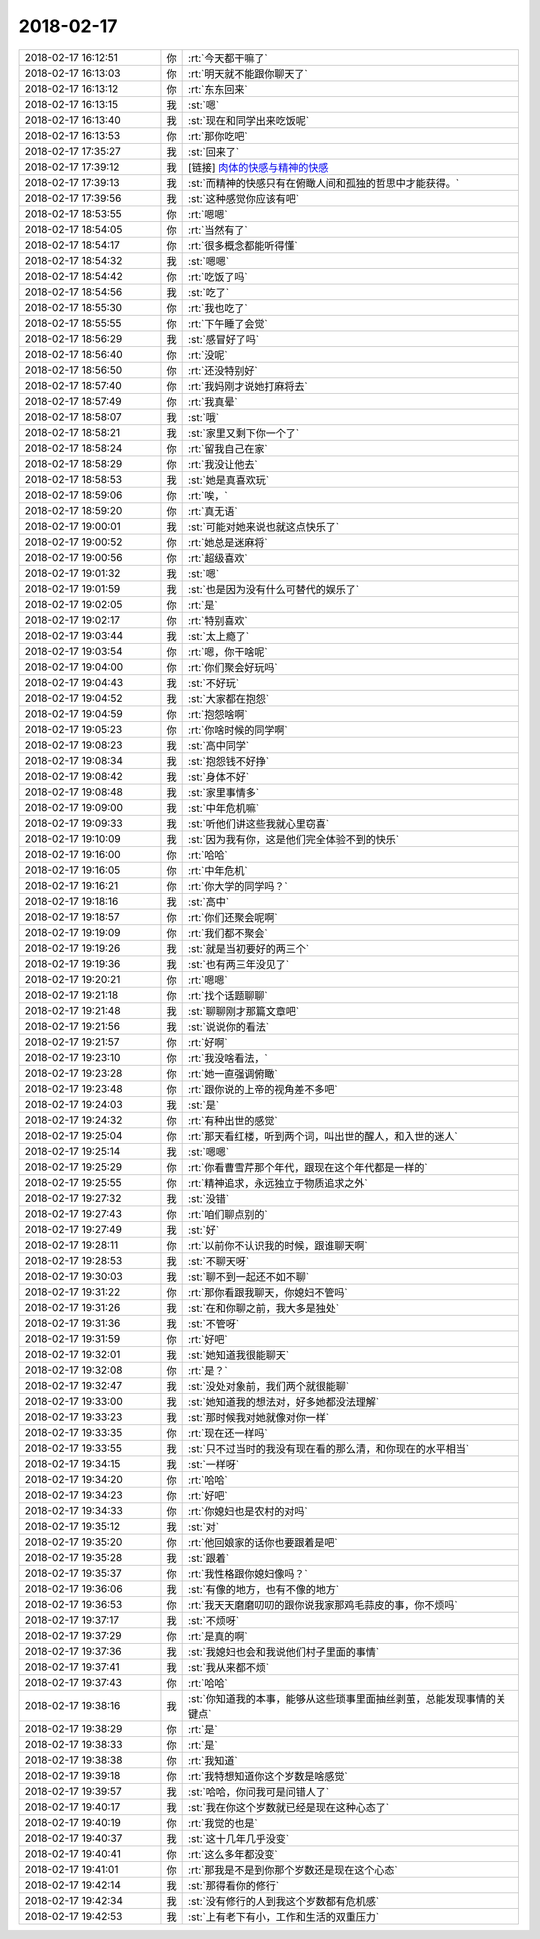 2018-02-17
-------------

.. list-table::
   :widths: 25, 1, 60

   * - 2018-02-17 16:12:51
     - 你
     - :rt:`今天都干嘛了`
   * - 2018-02-17 16:13:03
     - 你
     - :rt:`明天就不能跟你聊天了`
   * - 2018-02-17 16:13:12
     - 你
     - :rt:`东东回来`
   * - 2018-02-17 16:13:15
     - 我
     - :st:`嗯`
   * - 2018-02-17 16:13:40
     - 我
     - :st:`现在和同学出来吃饭呢`
   * - 2018-02-17 16:13:53
     - 你
     - :rt:`那你吃吧`
   * - 2018-02-17 17:35:27
     - 我
     - :st:`回来了`
   * - 2018-02-17 17:39:12
     - 我
     - [链接] `肉体的快感与精神的快感 <http://mp.weixin.qq.com/s?__biz=MzAxNDU3MzI5OA==&mid=2651966246&idx=1&sn=bdc4dfe90df96d125ad9a75241e80f44&chksm=807420bbb703a9ade53e08a3d6c3b96fc21530f5534d02fb336e2c7b12fd28905d8685859b0d&mpshare=1&scene=1&srcid=0217vRPhy4YyCx71Q0wzgHCU#rd>`_
   * - 2018-02-17 17:39:13
     - 我
     - :st:`而精神的快感只有在俯瞰人间和孤独的哲思中才能获得。`
   * - 2018-02-17 17:39:56
     - 我
     - :st:`这种感觉你应该有吧`
   * - 2018-02-17 18:53:55
     - 你
     - :rt:`嗯嗯`
   * - 2018-02-17 18:54:05
     - 你
     - :rt:`当然有了`
   * - 2018-02-17 18:54:17
     - 你
     - :rt:`很多概念都能听得懂`
   * - 2018-02-17 18:54:32
     - 我
     - :st:`嗯嗯`
   * - 2018-02-17 18:54:42
     - 你
     - :rt:`吃饭了吗`
   * - 2018-02-17 18:54:56
     - 我
     - :st:`吃了`
   * - 2018-02-17 18:55:30
     - 你
     - :rt:`我也吃了`
   * - 2018-02-17 18:55:55
     - 你
     - :rt:`下午睡了会觉`
   * - 2018-02-17 18:56:29
     - 我
     - :st:`感冒好了吗`
   * - 2018-02-17 18:56:40
     - 你
     - :rt:`没呢`
   * - 2018-02-17 18:56:50
     - 你
     - :rt:`还没特别好`
   * - 2018-02-17 18:57:40
     - 你
     - :rt:`我妈刚才说她打麻将去`
   * - 2018-02-17 18:57:49
     - 你
     - :rt:`我真晕`
   * - 2018-02-17 18:58:07
     - 我
     - :st:`哦`
   * - 2018-02-17 18:58:21
     - 我
     - :st:`家里又剩下你一个了`
   * - 2018-02-17 18:58:24
     - 你
     - :rt:`留我自己在家`
   * - 2018-02-17 18:58:29
     - 你
     - :rt:`我没让他去`
   * - 2018-02-17 18:58:53
     - 我
     - :st:`她是真喜欢玩`
   * - 2018-02-17 18:59:06
     - 你
     - :rt:`唉，`
   * - 2018-02-17 18:59:20
     - 你
     - :rt:`真无语`
   * - 2018-02-17 19:00:01
     - 我
     - :st:`可能对她来说也就这点快乐了`
   * - 2018-02-17 19:00:52
     - 你
     - :rt:`她总是迷麻将`
   * - 2018-02-17 19:00:56
     - 你
     - :rt:`超级喜欢`
   * - 2018-02-17 19:01:32
     - 我
     - :st:`嗯`
   * - 2018-02-17 19:01:59
     - 我
     - :st:`也是因为没有什么可替代的娱乐了`
   * - 2018-02-17 19:02:05
     - 你
     - :rt:`是`
   * - 2018-02-17 19:02:17
     - 你
     - :rt:`特别喜欢`
   * - 2018-02-17 19:03:44
     - 我
     - :st:`太上瘾了`
   * - 2018-02-17 19:03:54
     - 你
     - :rt:`嗯，你干啥呢`
   * - 2018-02-17 19:04:00
     - 你
     - :rt:`你们聚会好玩吗`
   * - 2018-02-17 19:04:43
     - 我
     - :st:`不好玩`
   * - 2018-02-17 19:04:52
     - 我
     - :st:`大家都在抱怨`
   * - 2018-02-17 19:04:59
     - 你
     - :rt:`抱怨啥啊`
   * - 2018-02-17 19:05:23
     - 你
     - :rt:`你啥时候的同学啊`
   * - 2018-02-17 19:08:23
     - 我
     - :st:`高中同学`
   * - 2018-02-17 19:08:34
     - 我
     - :st:`抱怨钱不好挣`
   * - 2018-02-17 19:08:42
     - 我
     - :st:`身体不好`
   * - 2018-02-17 19:08:48
     - 我
     - :st:`家里事情多`
   * - 2018-02-17 19:09:00
     - 我
     - :st:`中年危机嘛`
   * - 2018-02-17 19:09:33
     - 我
     - :st:`听他们讲这些我就心里窃喜`
   * - 2018-02-17 19:10:09
     - 我
     - :st:`因为我有你，这是他们完全体验不到的快乐`
   * - 2018-02-17 19:16:00
     - 你
     - :rt:`哈哈`
   * - 2018-02-17 19:16:05
     - 你
     - :rt:`中年危机`
   * - 2018-02-17 19:16:21
     - 你
     - :rt:`你大学的同学吗？`
   * - 2018-02-17 19:18:16
     - 我
     - :st:`高中`
   * - 2018-02-17 19:18:57
     - 你
     - :rt:`你们还聚会呢啊`
   * - 2018-02-17 19:19:09
     - 你
     - :rt:`我们都不聚会`
   * - 2018-02-17 19:19:26
     - 我
     - :st:`就是当初要好的两三个`
   * - 2018-02-17 19:19:36
     - 我
     - :st:`也有两三年没见了`
   * - 2018-02-17 19:20:21
     - 你
     - :rt:`嗯嗯`
   * - 2018-02-17 19:21:18
     - 你
     - :rt:`找个话题聊聊`
   * - 2018-02-17 19:21:48
     - 我
     - :st:`聊聊刚才那篇文章吧`
   * - 2018-02-17 19:21:56
     - 我
     - :st:`说说你的看法`
   * - 2018-02-17 19:21:57
     - 你
     - :rt:`好啊`
   * - 2018-02-17 19:23:10
     - 你
     - :rt:`我没啥看法，`
   * - 2018-02-17 19:23:28
     - 你
     - :rt:`她一直强调俯瞰`
   * - 2018-02-17 19:23:48
     - 你
     - :rt:`跟你说的上帝的视角差不多吧`
   * - 2018-02-17 19:24:03
     - 我
     - :st:`是`
   * - 2018-02-17 19:24:32
     - 你
     - :rt:`有种出世的感觉`
   * - 2018-02-17 19:25:04
     - 你
     - :rt:`那天看红楼，听到两个词，叫出世的醒人，和入世的迷人`
   * - 2018-02-17 19:25:14
     - 我
     - :st:`嗯嗯`
   * - 2018-02-17 19:25:29
     - 你
     - :rt:`你看曹雪芹那个年代，跟现在这个年代都是一样的`
   * - 2018-02-17 19:25:55
     - 你
     - :rt:`精神追求，永远独立于物质追求之外`
   * - 2018-02-17 19:27:32
     - 我
     - :st:`没错`
   * - 2018-02-17 19:27:43
     - 你
     - :rt:`咱们聊点别的`
   * - 2018-02-17 19:27:49
     - 我
     - :st:`好`
   * - 2018-02-17 19:28:11
     - 你
     - :rt:`以前你不认识我的时候，跟谁聊天啊`
   * - 2018-02-17 19:28:53
     - 我
     - :st:`不聊天呀`
   * - 2018-02-17 19:30:03
     - 我
     - :st:`聊不到一起还不如不聊`
   * - 2018-02-17 19:31:22
     - 你
     - :rt:`那你看跟我聊天，你媳妇不管吗`
   * - 2018-02-17 19:31:26
     - 我
     - :st:`在和你聊之前，我大多是独处`
   * - 2018-02-17 19:31:36
     - 我
     - :st:`不管呀`
   * - 2018-02-17 19:31:59
     - 你
     - :rt:`好吧`
   * - 2018-02-17 19:32:01
     - 我
     - :st:`她知道我很能聊天`
   * - 2018-02-17 19:32:08
     - 你
     - :rt:`是？`
   * - 2018-02-17 19:32:47
     - 我
     - :st:`没处对象前，我们两个就很能聊`
   * - 2018-02-17 19:33:00
     - 我
     - :st:`她知道我的想法对，好多她都没法理解`
   * - 2018-02-17 19:33:23
     - 我
     - :st:`那时候我对她就像对你一样`
   * - 2018-02-17 19:33:35
     - 你
     - :rt:`现在还一样吗`
   * - 2018-02-17 19:33:55
     - 我
     - :st:`只不过当时的我没有现在看的那么清，和你现在的水平相当`
   * - 2018-02-17 19:34:15
     - 我
     - :st:`一样呀`
   * - 2018-02-17 19:34:20
     - 你
     - :rt:`哈哈`
   * - 2018-02-17 19:34:23
     - 你
     - :rt:`好吧`
   * - 2018-02-17 19:34:33
     - 你
     - :rt:`你媳妇也是农村的对吗`
   * - 2018-02-17 19:35:12
     - 我
     - :st:`对`
   * - 2018-02-17 19:35:20
     - 你
     - :rt:`他回娘家的话你也要跟着是吧`
   * - 2018-02-17 19:35:28
     - 我
     - :st:`跟着`
   * - 2018-02-17 19:35:37
     - 你
     - :rt:`我性格跟你媳妇像吗？`
   * - 2018-02-17 19:36:06
     - 我
     - :st:`有像的地方，也有不像的地方`
   * - 2018-02-17 19:36:53
     - 你
     - :rt:`我天天磨磨叨叨的跟你说我家那鸡毛蒜皮的事，你不烦吗`
   * - 2018-02-17 19:37:17
     - 我
     - :st:`不烦呀`
   * - 2018-02-17 19:37:29
     - 你
     - :rt:`是真的啊`
   * - 2018-02-17 19:37:36
     - 我
     - :st:`我媳妇也会和我说他们村子里面的事情`
   * - 2018-02-17 19:37:41
     - 我
     - :st:`我从来都不烦`
   * - 2018-02-17 19:37:43
     - 你
     - :rt:`哈哈`
   * - 2018-02-17 19:38:16
     - 我
     - :st:`你知道我的本事，能够从这些琐事里面抽丝剥茧，总能发现事情的关键点`
   * - 2018-02-17 19:38:29
     - 你
     - :rt:`是`
   * - 2018-02-17 19:38:33
     - 你
     - :rt:`是`
   * - 2018-02-17 19:38:38
     - 你
     - :rt:`我知道`
   * - 2018-02-17 19:39:18
     - 你
     - :rt:`我特想知道你这个岁数是啥感觉`
   * - 2018-02-17 19:39:57
     - 我
     - :st:`哈哈，你问我可是问错人了`
   * - 2018-02-17 19:40:17
     - 我
     - :st:`我在你这个岁数就已经是现在这种心态了`
   * - 2018-02-17 19:40:19
     - 你
     - :rt:`我觉的也是`
   * - 2018-02-17 19:40:37
     - 我
     - :st:`这十几年几乎没变`
   * - 2018-02-17 19:40:41
     - 你
     - :rt:`这么多年都没变`
   * - 2018-02-17 19:41:01
     - 你
     - :rt:`那我是不是到你那个岁数还是现在这个心态`
   * - 2018-02-17 19:42:14
     - 我
     - :st:`那得看你的修行`
   * - 2018-02-17 19:42:34
     - 我
     - :st:`没有修行的人到我这个岁数都有危机感`
   * - 2018-02-17 19:42:53
     - 我
     - :st:`上有老下有小，工作和生活的双重压力`